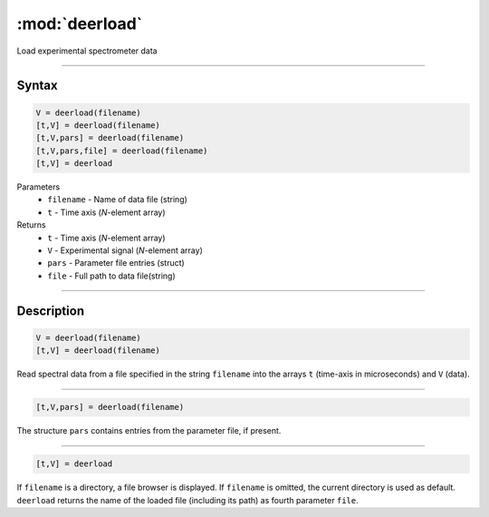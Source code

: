 .. highlight:: matlab
.. _deerload:

***********************
:mod:`deerload`
***********************

Load experimental spectrometer data


-----------------------------


Syntax
=========================================

.. code-block:: matlab

    V = deerload(filename)
    [t,V] = deerload(filename)
    [t,V,pars] = deerload(filename)
    [t,V,pars,file] = deerload(filename)
    [t,V] = deerload


Parameters
    *   ``filename`` - Name of data file (string)
    *   ``t`` - Time axis (*N*-element array)
Returns
    *   ``t`` - Time axis (*N*-element array)
    *   ``V`` - Experimental signal (*N*-element array)
    *   ``pars`` - Parameter file entries (struct)
    *   ``file`` - Full path to data file(string)




-----------------------------


Description
=========================================

.. code-block:: matlab

    V = deerload(filename)
    [t,V] = deerload(filename)

Read spectral data from a file specified in the string ``filename`` into the arrays ``t`` (time-axis in microseconds) and ``V`` (data).


-----------------------------


.. code-block:: matlab

    [t,V,pars] = deerload(filename)

The structure ``pars`` contains entries from the parameter file, if present.


-----------------------------


.. code-block:: matlab

    [t,V] = deerload


If ``filename`` is a directory, a file browser is displayed. If ``filename`` is omitted, the current directory is used as default. ``deerload`` returns the name of the loaded file (including its path) as fourth parameter ``file``.


